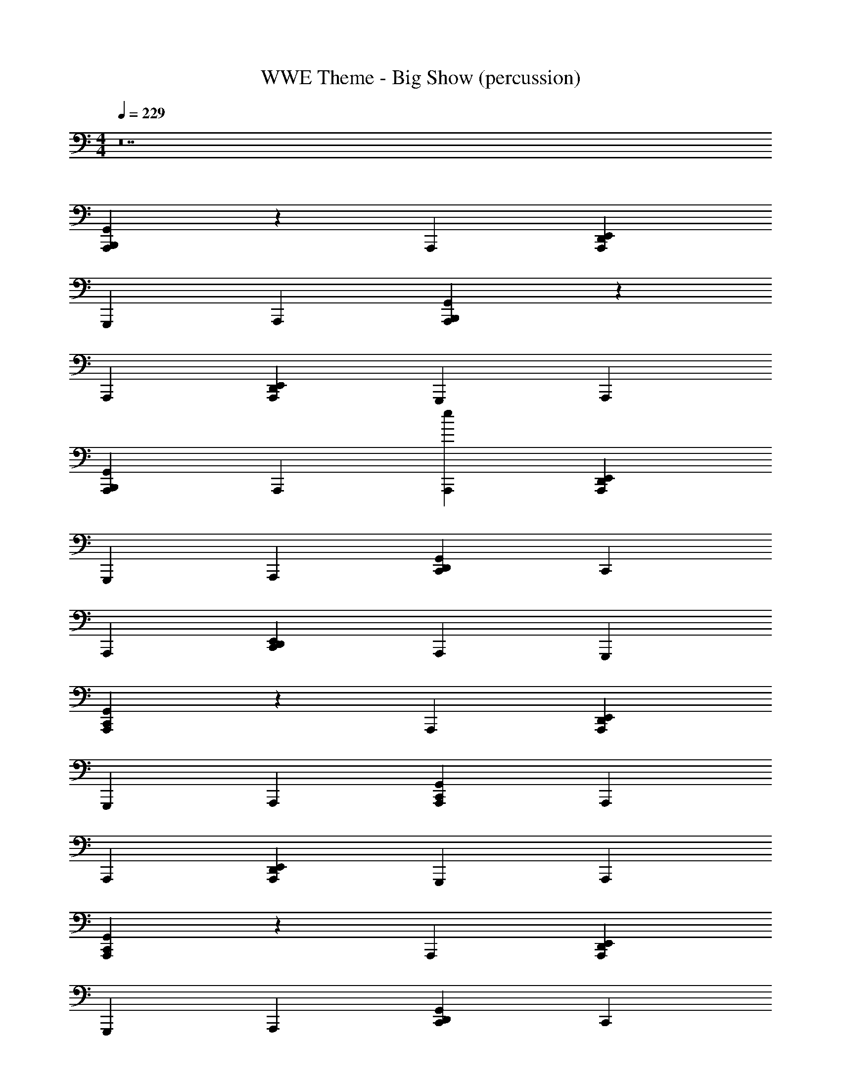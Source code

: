 X: 1
T: WWE Theme - Big Show (percussion)
Z: ABC Generated by Starbound Composer
L: 1/4
M: 4/4
Q: 1/4=229
K: C
z14 
[A,,,B,,,G,,] z A,,, [A,,,D,,E,,] 
G,,, A,,, [A,,,B,,,G,,] z 
A,,, [A,,,D,,E,,] G,,, A,,, 
[A,,,B,,,G,,] A,,, [A,,,e] [A,,,D,,E,,] 
G,,, A,,, [D,,C,,G,,] C,, 
A,,, [C,,D,,E,,] A,,, G,,, 
[A,,,C,,G,,] z A,,, [A,,,D,,E,,] 
G,,, A,,, [A,,,C,,G,,] A,,, 
A,,, [A,,,D,,E,,] G,,, A,,, 
[A,,,C,,G,,] z A,,, [A,,,D,,E,,] 
G,,, A,,, [D,,C,,G,,] C,, 
A,,, [C,,D,,E,,^C,] G,,, [A,,,D] 
[G,,,C,,G,,] z G,,, [G,,,D,,E,,] 
F,,, G,,, [G,,,C,,G,,] G,,, 
G,,, [G,,,D,,E,,] F,,, G,,, 
[G,,,C,,G,,] G,,, G,,, [G,,,D,,E,,] 
F,,, [G,,,E] [C,,C,,G,,] _B,,, 
G,,, [B,,,D,,E,,C,A,] F,,, G,,, 
[G,,,C,,G,,] G,,,/32 z31/32 G,,, [G,,,D,,E,,] 
F,,, G,,, [G,,,C,,G,,] G,,, 
G,,, [G,,,D,,E,,] F,,, G,,, 
[G,,,C,,G,,] G,,, G,,, [G,,,D,,E,,] 
F,,, G,,, [C,,C,,G,,] B,,, 
G,,, [B,,,D,,E,,C,] F,,, [G,,,D,37/4] 
[G,,,C,,G,,] G,,, F,,, [F,,,D,,E,,] 
F,,, G,,, [G,,,C,,G,,] G,,, 
F,,, [F,,,D,,E,,] F,,, G,,, 
[G,,,=B,,,G,,] G,,, F,,, [F,,,D,,E,,] 
F,,, G,,, [C,,C,,G,,] _B,,, 
G,,, [B,,,D,,E,,C,] F,,, G,,, 
[G,,,C,,G,,] G,,, F,,, [F,,,D,,E,,] 
F,,, G,,, [G,,,=B,,,G,,] G,,, 
F,,, [F,,,D,,E,,] F,,, G,,, 
[G,,,B,,,G,,] G,,, F,,, [F,,,D,,E,,] 
F,,, F,,, [C,,B,,,G,,C,] _B,,, 
G,,, [B,,,D,,E,,C,] F,,, G,,, 
[A,,,=B,,,G,,] A,,, A,,, [A,,,D,,E,,] 
G,,, A,,, [A,,,B,,,G,,] A,,, 
A,,, [G,,,D,,E,,] A,,, A,,, 
[G,,,C,,G,,] A,,, A,,, [A,,,D,,E,,] 
A,,, A,,, [D,,C,,G,,] C,, 
A,,, [C,,D,,E,,C,] G,,, A,,, 
[A,,,C,,G,,] A,,, A,,, [A,,,D,,E,,] 
G,,, A,,, [A,,,C,,G,,] A,,, 
A,,, [A,,,D,,E,,] G,,, A,,, 
[A,,,C,,G,,] A,,, A,,, [A,,,D,,E,,] 
G,,, A,,, [D,,C,,G,,] C,, 
A,,, [C,,D,,E,,C,] G,,, A,,, 
[A,,,B,,,G,,] z A,,, [A,,,D,,E,,] 
G,,, A,,, [A,,,B,,,G,,] z 
A,,, [A,,,D,,E,,] G,,, A,,, 
[A,,,B,,,G,,] A,,, A,,, [A,,,D,,E,,] 
G,,, A,,, [D,,C,,G,,] C,, 
A,,, [C,,D,,E,,] A,,, G,,, 
[A,,,C,,G,,] z A,,, [A,,,D,,E,,] 
G,,, A,,, [A,,,C,,G,,] A,,, 
A,,, [A,,,D,,E,,] G,,, A,,, 
[A,,,C,,G,,] z A,,, [A,,,D,,E,,] 
G,,, A,,, [D,,C,,G,,] C,, 
A,,, [C,,D,,E,,C,] G,,, A,,, 
[G,,,C,,G,,] z G,,, [G,,,D,,E,,] 
F,,, G,,, [G,,,C,,G,,] G,,, 
G,,, [G,,,D,,E,,] F,,, G,,, 
[G,,,C,,G,,] G,,, G,,, [G,,,D,,E,,] 
F,,, G,,, [C,,C,,G,,] _B,,, 
G,,, [B,,,D,,E,,C,A,] F,,, G,,, 
[G,,,C,,G,,] G,,,/32 z31/32 G,,, [G,,,D,,E,,] 
F,,, G,,, [G,,,C,,G,,] G,,, 
G,,, [G,,,D,,E,,] F,,, G,,, 
[G,,,C,,G,,] G,,, G,,, [G,,,D,,E,,] 
F,,, G,,, [C,,C,,G,,] B,,, 
G,,, [B,,,D,,E,,C,] F,,, G,,, 
[G,,,C,,G,,] G,,, F,,, [F,,,D,,E,,] 
F,,, G,,, [G,,,C,,G,,] G,,, 
F,,, [F,,,D,,E,,] F,,, G,,, 
[G,,,=B,,,G,,] G,,, F,,, [F,,,D,,E,,] 
F,,, G,,, [C,,C,,G,,] _B,,, 
G,,, [B,,,D,,E,,C,] F,,, G,,, 
[G,,,C,,G,,] G,,, F,,, [F,,,D,,E,,] 
F,,, G,,, [G,,,=B,,,G,,] G,,, 
F,,, [F,,,D,,E,,] F,,, G,,, 
[G,,,B,,,G,,] G,,, F,,, [F,,,D,,E,,] 
F,,, F,,, [C,,B,,,G,,C,] _B,,, 
G,,, [B,,,D,,E,,C,] F,,, G,,, 
[A,,,=B,,,G,,] A,,, A,,, [A,,,D,,E,,] 
G,,, A,,, 
